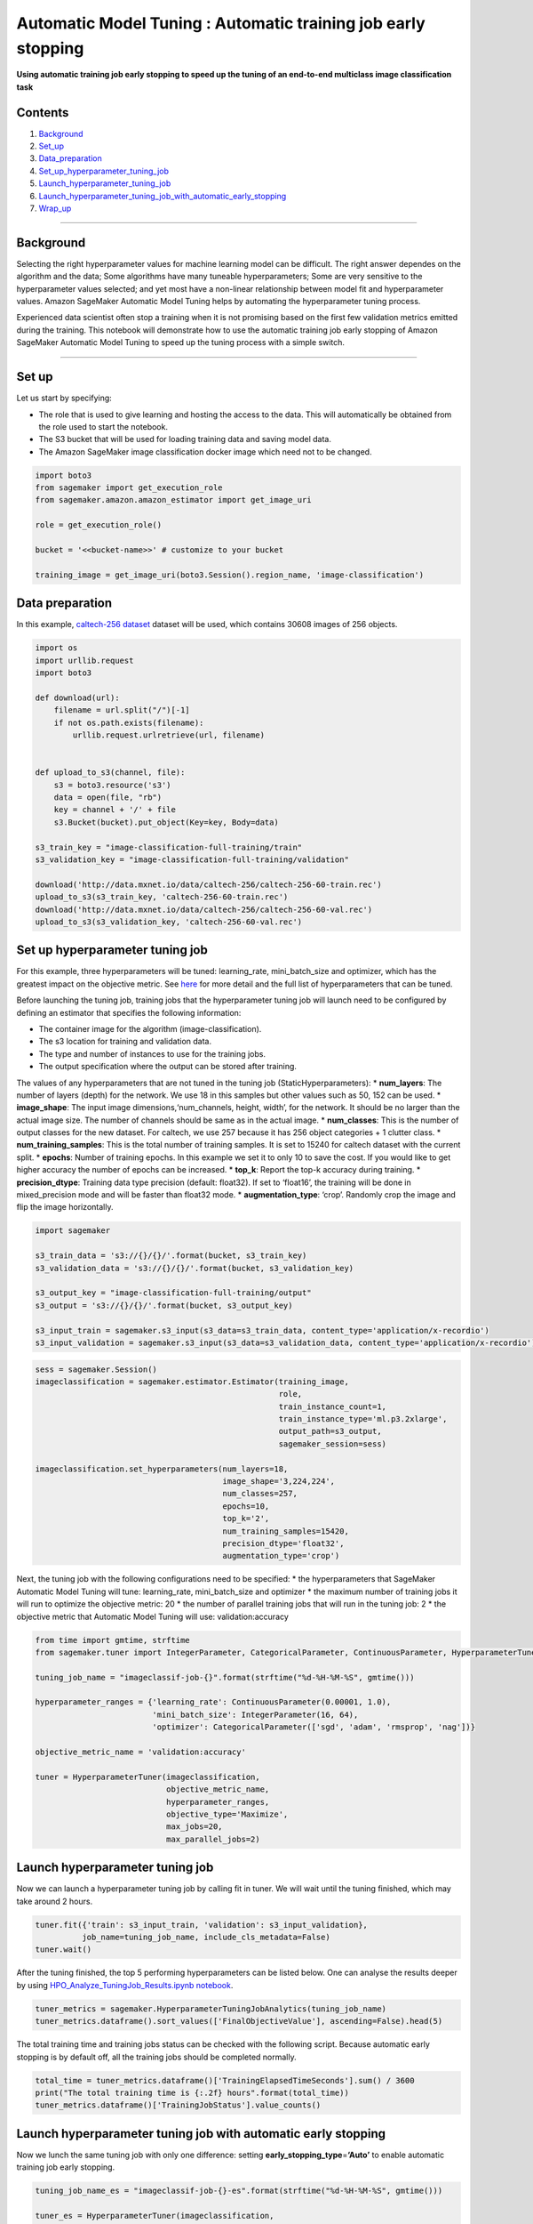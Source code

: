 Automatic Model Tuning : Automatic training job early stopping
==============================================================

**Using automatic training job early stopping to speed up the tuning of
an end-to-end multiclass image classification task**

Contents
--------

1. `Background <#Background>`__
2. `Set_up <#Set-up>`__
3. `Data_preparation <#Data-preparation>`__
4. `Set_up_hyperparameter_tuning_job <#Set-up-hyperparameter-tuning-job>`__
5. `Launch_hyperparameter_tuning_job <#Launch-hyperparameter-tuning-job>`__
6. `Launch_hyperparameter_tuning_job_with_automatic_early_stopping <#Launch-hyperparameter-tuning-job-with-automatic-early-stopping>`__
7. `Wrap_up <#Wrap-up>`__

--------------

Background
----------

Selecting the right hyperparameter values for machine learning model can
be difficult. The right answer dependes on the algorithm and the data;
Some algorithms have many tuneable hyperparameters; Some are very
sensitive to the hyperparameter values selected; and yet most have a
non-linear relationship between model fit and hyperparameter values.
Amazon SageMaker Automatic Model Tuning helps by automating the
hyperparameter tuning process.

Experienced data scientist often stop a training when it is not
promising based on the first few validation metrics emitted during the
training. This notebook will demonstrate how to use the automatic
training job early stopping of Amazon SageMaker Automatic Model Tuning
to speed up the tuning process with a simple switch.

--------------

Set up
------

Let us start by specifying:

-  The role that is used to give learning and hosting the access to the
   data. This will automatically be obtained from the role used to start
   the notebook.
-  The S3 bucket that will be used for loading training data and saving
   model data.
-  The Amazon SageMaker image classification docker image which need not
   to be changed.

.. code:: ipython3

    import boto3
    from sagemaker import get_execution_role
    from sagemaker.amazon.amazon_estimator import get_image_uri
    
    role = get_execution_role()
    
    bucket = '<<bucket-name>>' # customize to your bucket
    
    training_image = get_image_uri(boto3.Session().region_name, 'image-classification')

Data preparation
----------------

In this example, `caltech-256
dataset <http://www.vision.caltech.edu/Image_Datasets/Caltech256/>`__
dataset will be used, which contains 30608 images of 256 objects.

.. code:: ipython3

    import os 
    import urllib.request
    import boto3
    
    def download(url):
        filename = url.split("/")[-1]
        if not os.path.exists(filename):
            urllib.request.urlretrieve(url, filename)
    
            
    def upload_to_s3(channel, file):
        s3 = boto3.resource('s3')
        data = open(file, "rb")
        key = channel + '/' + file
        s3.Bucket(bucket).put_object(Key=key, Body=data)
    
    s3_train_key = "image-classification-full-training/train"
    s3_validation_key = "image-classification-full-training/validation"
    
    download('http://data.mxnet.io/data/caltech-256/caltech-256-60-train.rec')
    upload_to_s3(s3_train_key, 'caltech-256-60-train.rec')
    download('http://data.mxnet.io/data/caltech-256/caltech-256-60-val.rec')
    upload_to_s3(s3_validation_key, 'caltech-256-60-val.rec')

Set up hyperparameter tuning job
--------------------------------

For this example, three hyperparameters will be tuned: learning_rate,
mini_batch_size and optimizer, which has the greatest impact on the
objective metric. See
`here <https://docs.aws.amazon.com/sagemaker/latest/dg/IC-tuning.html>`__
for more detail and the full list of hyperparameters that can be tuned.

Before launching the tuning job, training jobs that the hyperparameter
tuning job will launch need to be configured by defining an estimator
that specifies the following information:

-  The container image for the algorithm (image-classification).
-  The s3 location for training and validation data.
-  The type and number of instances to use for the training jobs.
-  The output specification where the output can be stored after
   training.

The values of any hyperparameters that are not tuned in the tuning job
(StaticHyperparameters): \* **num_layers**: The number of layers (depth)
for the network. We use 18 in this samples but other values such as 50,
152 can be used. \* **image_shape**: The input image
dimensions,‘num_channels, height, width’, for the network. It should be
no larger than the actual image size. The number of channels should be
same as in the actual image. \* **num_classes**: This is the number of
output classes for the new dataset. For caltech, we use 257 because it
has 256 object categories + 1 clutter class. \*
**num_training_samples**: This is the total number of training samples.
It is set to 15240 for caltech dataset with the current split. \*
**epochs**: Number of training epochs. In this example we set it to only
10 to save the cost. If you would like to get higher accuracy the number
of epochs can be increased. \* **top_k**: Report the top-k accuracy
during training. \* **precision_dtype**: Training data type precision
(default: float32). If set to ‘float16’, the training will be done in
mixed_precision mode and will be faster than float32 mode. \*
**augmentation_type**: ‘crop’. Randomly crop the image and flip the
image horizontally.

.. code:: ipython3

    import sagemaker
    
    s3_train_data = 's3://{}/{}/'.format(bucket, s3_train_key)
    s3_validation_data = 's3://{}/{}/'.format(bucket, s3_validation_key)
    
    s3_output_key = "image-classification-full-training/output"
    s3_output = 's3://{}/{}/'.format(bucket, s3_output_key)
    
    s3_input_train = sagemaker.s3_input(s3_data=s3_train_data, content_type='application/x-recordio')
    s3_input_validation = sagemaker.s3_input(s3_data=s3_validation_data, content_type='application/x-recordio')

.. code:: ipython3

    sess = sagemaker.Session()
    imageclassification = sagemaker.estimator.Estimator(training_image, 
                                                        role, 
                                                        train_instance_count=1,
                                                        train_instance_type='ml.p3.2xlarge',
                                                        output_path=s3_output, 
                                                        sagemaker_session=sess)
    
    imageclassification.set_hyperparameters(num_layers=18, 
                                            image_shape='3,224,224',
                                            num_classes=257, 
                                            epochs=10, 
                                            top_k='2',
                                            num_training_samples=15420,  
                                            precision_dtype='float32',
                                            augmentation_type='crop')

Next, the tuning job with the following configurations need to be
specified: \* the hyperparameters that SageMaker Automatic Model Tuning
will tune: learning_rate, mini_batch_size and optimizer \* the maximum
number of training jobs it will run to optimize the objective metric: 20
\* the number of parallel training jobs that will run in the tuning job:
2 \* the objective metric that Automatic Model Tuning will use:
validation:accuracy

.. code:: ipython3

    from time import gmtime, strftime 
    from sagemaker.tuner import IntegerParameter, CategoricalParameter, ContinuousParameter, HyperparameterTuner
    
    tuning_job_name = "imageclassif-job-{}".format(strftime("%d-%H-%M-%S", gmtime()))
    
    hyperparameter_ranges = {'learning_rate': ContinuousParameter(0.00001, 1.0),
                             'mini_batch_size': IntegerParameter(16, 64),
                             'optimizer': CategoricalParameter(['sgd', 'adam', 'rmsprop', 'nag'])}
    
    objective_metric_name = 'validation:accuracy'
    
    tuner = HyperparameterTuner(imageclassification, 
                                objective_metric_name, 
                                hyperparameter_ranges,
                                objective_type='Maximize', 
                                max_jobs=20, 
                                max_parallel_jobs=2)

Launch hyperparameter tuning job
--------------------------------

Now we can launch a hyperparameter tuning job by calling fit in tuner.
We will wait until the tuning finished, which may take around 2 hours.

.. code:: ipython3

    tuner.fit({'train': s3_input_train, 'validation': s3_input_validation}, 
              job_name=tuning_job_name, include_cls_metadata=False)
    tuner.wait()

After the tuning finished, the top 5 performing hyperparameters can be
listed below. One can analyse the results deeper by using
`HPO_Analyze_TuningJob_Results.ipynb
notebook <https://github.com/awslabs/amazon-sagemaker-examples/blob/master/hyperparameter_tuning/analyze_results/HPO_Analyze_TuningJob_Results.ipynb>`__.

.. code:: ipython3

    tuner_metrics = sagemaker.HyperparameterTuningJobAnalytics(tuning_job_name)
    tuner_metrics.dataframe().sort_values(['FinalObjectiveValue'], ascending=False).head(5)

The total training time and training jobs status can be checked with the
following script. Because automatic early stopping is by default off,
all the training jobs should be completed normally.

.. code:: ipython3

    total_time = tuner_metrics.dataframe()['TrainingElapsedTimeSeconds'].sum() / 3600
    print("The total training time is {:.2f} hours".format(total_time))
    tuner_metrics.dataframe()['TrainingJobStatus'].value_counts()

Launch hyperparameter tuning job with automatic early stopping
--------------------------------------------------------------

Now we lunch the same tuning job with only one difference: setting
**early_stopping_type**\ =\ **‘Auto’** to enable automatic training job
early stopping.

.. code:: ipython3

    tuning_job_name_es = "imageclassif-job-{}-es".format(strftime("%d-%H-%M-%S", gmtime()))
    
    tuner_es = HyperparameterTuner(imageclassification, 
                                   objective_metric_name, 
                                   hyperparameter_ranges,
                                   objective_type='Maximize', 
                                   max_jobs=20, 
                                   max_parallel_jobs=2, 
                                   early_stopping_type='Auto')
    
    tuner_es.fit({'train': s3_input_train, 'validation': s3_input_validation}, 
                 job_name=tuning_job_name_es, include_cls_metadata=False)
    tuner_es.wait()

After the tuning job finished, we again list the top 5 performing
training jobs.

.. code:: ipython3

    tuner_metrics_es = sagemaker.HyperparameterTuningJobAnalytics(tuning_job_name_es)
    tuner_metrics_es.dataframe().sort_values(['FinalObjectiveValue'], ascending=False).head(5)

The total training time and training jobs status can be checked with the
following script.

.. code:: ipython3

    df = tuner_metrics_es.dataframe()
    total_time_es = df['TrainingElapsedTimeSeconds'].sum() / 3600
    print("The total training time with early stopping is {:.2f} hours".format(total_time_es))
    df['TrainingJobStatus'].value_counts()

The stopped training jobs can be listed using the following scripts.

.. code:: ipython3

    df[df.TrainingJobStatus == 'Stopped']

Wrap up
-------

In this notebook, we demonstrated how to use automatic early stopping to
speed up model tuning. One thing to keep in mind is as the training time
for each training job gets longer, the benefit of training job early
stopping becomes more significant. On the other hand, smaller training
jobs won’t benefit as much due to infrastructure overhead. For example,
our experiments show that the effect of training job early stopping
typically becomes noticeable when the training jobs last longer than **4
minutes**. To enable automatic early stopping, one can simply set
**early_stopping_type** to **‘Auto’**.

For more information on using SageMaker’s Automatic Model Tuning, see
our other `example
notebooks <https://github.com/awslabs/amazon-sagemaker-examples/tree/master/hyperparameter_tuning>`__
and
`documentation <https://docs.aws.amazon.com/sagemaker/latest/dg/automatic-model-tuning.html>`__.
